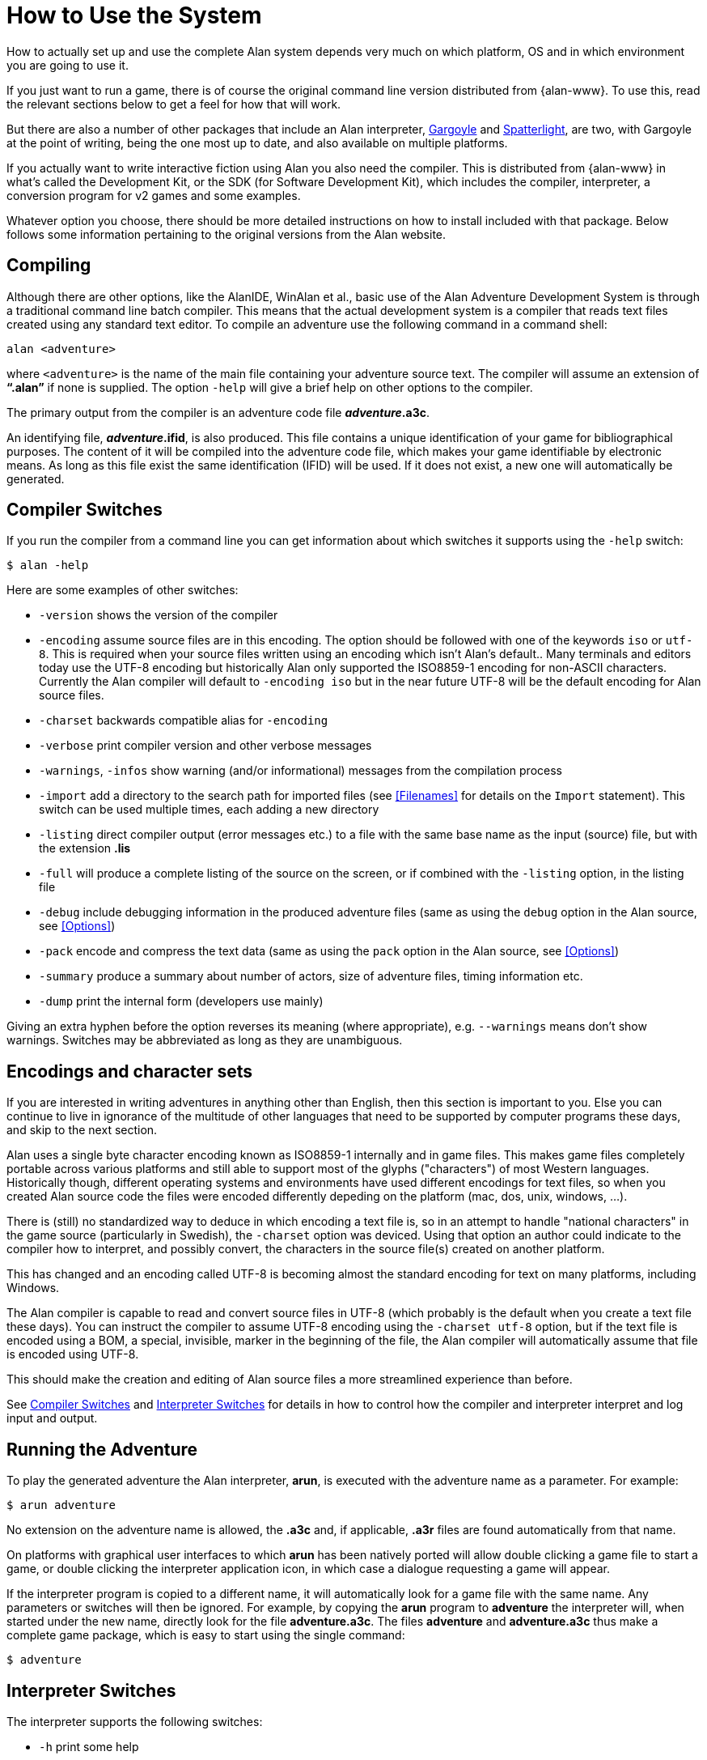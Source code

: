 // ******************************************************************************
// *                                                                            *
// *                     Appendix A: How to Use the System                      *
// *                                                                            *
// ******************************************************************************

[appendix]
= How to Use the System

How to actually set up and use the complete Alan system depends very much on which platform, OS and in which environment you are going to use it.

If you just want to run a game, there is of course the original command line version distributed from {alan-www}.
To use this, read the relevant sections below to get a feel for how that will work.

But there are also a number of other packages that include an Alan interpreter, http://ccxvii.net/gargoyle/[Gargoyle^] and http://ccxvii.net/spatterlight/[Spatterlight^], are two, with Gargoyle at the point of writing, being the one most up to date, and also available on multiple platforms.

If you actually want to write interactive fiction using Alan you also need the compiler.
This is distributed from {alan-www} in what's called the Development Kit, or the SDK (for Software Development Kit), which includes the compiler, interpreter, a conversion program for v2 games and some examples.

Whatever option you choose, there should be more detailed instructions on how to install included with that package.
Below follows some information pertaining to the original versions from the Alan website.

== Compiling

Although there are other options, like the AlanIDE, WinAlan et al., basic use of the Alan Adventure Development System is through a traditional command line batch compiler.
This means that the actual development system is a compiler that reads text files created using any standard text editor.
To compile an adventure use the following command in a command shell:

[literal, role="shell"]
................................................................................
alan <adventure>
................................................................................

where `<adventure>` is the name of the main file containing your adventure source text.
The compiler will assume an extension of *"`.alan`"* if none is supplied.
The option `-help` will give a brief help on other options to the compiler.

The primary output from the compiler is an adventure code file *_adventure_.a3c*.

An identifying file, *_adventure_.ifid*, is also produced.
This file contains a unique identification of your game for bibliographical purposes.
The content of it will be compiled into the adventure code file, which makes your game identifiable by electronic means.
As long as this file exist the same identification (IFID) will be used.
If it does not exist, a new one will automatically be generated.

== Compiler Switches

(((compiler switches)))
If you run the compiler from a command line you can get information about which switches it supports using the `-help` switch:

[literal, role="shell"]
................................................................................
$ alan -help
................................................................................

Here are some examples of other switches:

* `-version` shows the version of the compiler
* `-encoding` assume source files are in this encoding.
The option should be followed with one of the keywords `iso` or `utf-8`.
This is required when your source files written using an encoding which isn't Alan's default..
Many terminals and editors today use the UTF-8 encoding but historically Alan only supported the ISO8859-1 encoding for non-ASCII characters.
Currently the Alan compiler will default to `-encoding iso` but in the near future UTF-8 will be the default encoding for Alan source files.
* `-charset` backwards compatible alias for `-encoding`
* `-verbose` print compiler version and other verbose messages
* `-warnings`, `-infos` show warning (and/or informational) messages from the compilation process
* `-import` (((including files, compiler switches))) add a directory to the search path for imported files (see <<Filenames>> for details on the `Import` statement).
This switch can be used multiple times, each adding a new directory
* `-listing` direct compiler output (error messages etc.) to a file with the same base name as the input (source) file, but with the extension *.lis*
* `-full` will produce a complete listing of the source on the screen, or if combined with the `-listing` option, in the listing file
* `-debug` include debugging information in the produced adventure files (same as using the `debug` option in the Alan source, see <<Options>>)
* `-pack` encode and compress the text data (same as using the `pack` option in the Alan source, see <<Options>>)
* `-summary` produce a summary about number of actors, size of adventure files, timing information etc.
* `-dump` print the internal form (developers use mainly)

Giving an extra hyphen before the option reverses its meaning (where appropriate), e.g. `--warnings` means don't show warnings.
Switches may be abbreviated as long as they are unambiguous.

== Encodings and character sets

If you are interested in writing adventures in anything other than English, then this section is important to you.
Else you can continue to live in ignorance of the multitude of other languages that need to be supported by computer programs these days, and skip to the next section.

Alan uses a single byte character encoding known as ISO8859-1 internally and in game files.
This makes game files completely portable across various platforms and still able to support most of the glyphs ("characters") of most Western languages.
Historically though, different operating systems and environments have used different encodings for text files, so when you created Alan source code the files were encoded differently depeding on the platform (mac, dos, unix, windows, ...).

There is (still) no standardized way to deduce in which encoding a text file is, so in an attempt to handle "national characters" in the game source (particularly in Swedish), the `-charset` option was deviced.
Using that option an author could indicate to the compiler how to interpret, and possibly convert, the characters in the source file(s) created on another platform.

This has changed and an encoding called UTF-8 is becoming almost the standard encoding for text on many platforms, including Windows.

The Alan compiler is capable to read and convert source files in UTF-8 (which probably is the default when you create a text file these days).
You can instruct the compiler to assume UTF-8 encoding using the `-charset utf-8` option, but if the text file is encoded using a BOM, a special, invisible, marker in the beginning of the file, the Alan compiler will automatically assume that file is encoded using UTF-8.

This should make the creation and editing of Alan source files a more streamlined experience than before.

See <<Compiler Switches>> and <<Interpreter Switches>> for details in how to control how the compiler and interpreter interpret and log input and output.

== Running the Adventure

To play the generated adventure the (((Arun))) Alan interpreter, *arun*, is executed with the adventure name as a parameter.
For example:

[literal, role="shell"]
................................................................................
$ arun adventure
................................................................................

No extension on the adventure name is allowed, the *.a3c* and, if applicable, *.a3r* files are found automatically from that name.

On platforms with graphical user interfaces to which *arun* has been natively ported will allow double clicking a game file to start a game, or double clicking the interpreter application icon, in which case a dialogue requesting a game will appear.

If the interpreter program is copied to a different name, it will automatically look for a game file with the same name.
Any parameters or switches will then be ignored.
For example, by copying the *arun* program to *adventure* the interpreter will, when started under the new name, directly look for the file *adventure.a3c*.
The files *adventure* and *adventure.a3c* thus make a complete game package, which is easy to start using the single command:

[literal, role="shell"]
................................................................................
$ adventure
................................................................................

== Interpreter Switches

(((interpreter, switches)))
The ((interpreter)) supports the following switches:

* `-h` print some help
* `-v` verbose mode
* `-u` use UTF-8 encoding for input and output including logs and command scripts
* `-l` log complete game transcript to a file ('.a3t')
* `-c` log all player commands to a file ('.a3s' for "solution")
* `-n` no Status Line
* `-p` don't break the output for paging
* `-d` print the version of interpreter and enter debug mode
* `-t[<n>]` various levels of execution trace, higher <n> gives more details
* `-i` ignore CRC and version errors in the adventure files (dangerous)
* `-r` make regression test easier (don't timestamp, page break, randomize...)
* `-version` print version of the interpreter, the version and IFID of the game, if given, and then exit

Debugging support is described in <<Debugging>>.

=== Logging options

The logging options, -l and -c, will each create a new file with a name that is the combination of the game name, a time stamp and the appropriate extension in the current directory and write the log in it.
The options can be used simultaneously and will then create two files with differing extensions for the two types of logs.
For example

[literal,role="shell"]
................................................................................
$ arun -c adventure
................................................................................

This will give you a file named `adventure<timestamp>.a3s` which will contain all commands the player entered.
It may later be used as the so called "solution file" which can be followed manually to "replay" that session, or even used as a command script that can be feed to the interpreter using

[example,role="gametranscript"]
================================================================================
&gt; _@adventure<datestamp>.a3s_
================================================================================

On the other hand, using

[literal, role="shell"]
................................................................................
$ arun -l adventure
................................................................................

will log the complete game transcript to a file named `adventure<timestamp>.a3t`.
This option can be useful when collecting information from playtesters to analyse their progress e.g. to improve the game.


[NOTE]
================================================================================
Particularly if you are collecting information from beta testers the timestamp will help collecting many such files in the same directory for analysis.
You can avoid the timestamp in the filenames using the `-r` switch, e.g. to simplify scripting.
But note that that will overwrite the same file for each run.
================================================================================



[NOTE]
================================================================================
Some interpreters, particularly the Glk-based ones, will have opinions on the names of files and may not follow this standardised extensions for command scripts or transcripts.
================================================================================


// EOF //
